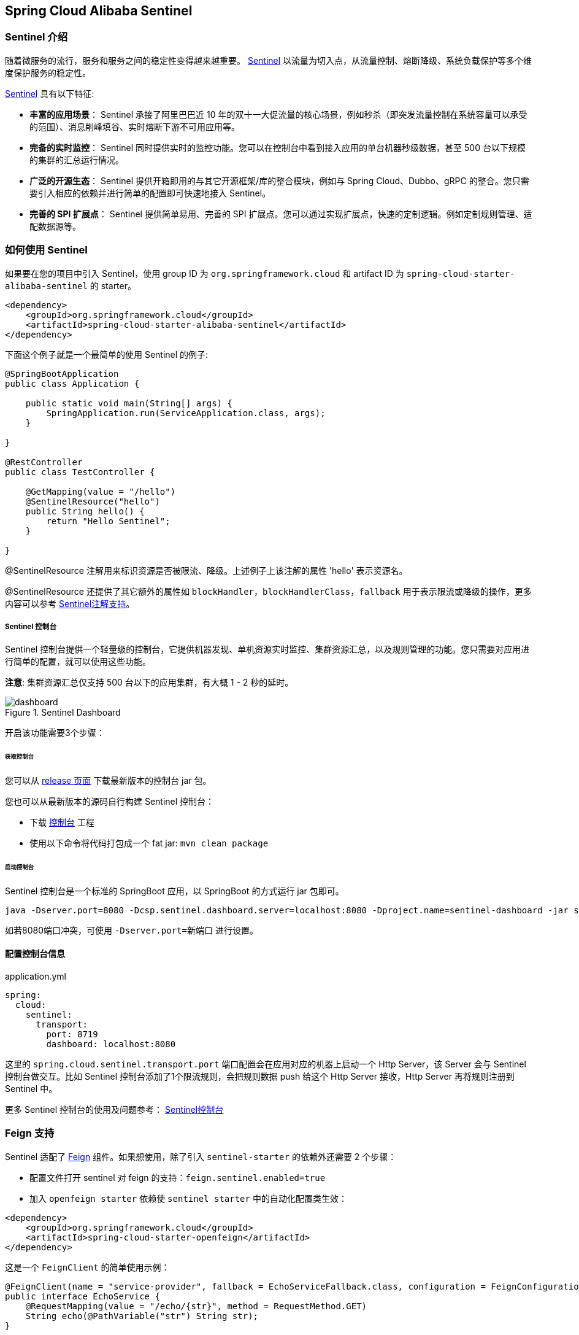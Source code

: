 == Spring Cloud Alibaba Sentinel

### Sentinel 介绍

随着微服务的流行，服务和服务之间的稳定性变得越来越重要。 https://github.com/alibaba/Sentinel[Sentinel] 以流量为切入点，从流量控制、熔断降级、系统负载保护等多个维度保护服务的稳定性。

https://github.com/alibaba/Sentinel[Sentinel] 具有以下特征:


* *丰富的应用场景*： Sentinel 承接了阿里巴巴近 10 年的双十一大促流量的核心场景，例如秒杀（即突发流量控制在系统容量可以承受的范围）、消息削峰填谷、实时熔断下游不可用应用等。
* *完备的实时监控*： Sentinel 同时提供实时的监控功能。您可以在控制台中看到接入应用的单台机器秒级数据，甚至 500 台以下规模的集群的汇总运行情况。
* *广泛的开源生态*： Sentinel 提供开箱即用的与其它开源框架/库的整合模块，例如与 Spring Cloud、Dubbo、gRPC 的整合。您只需要引入相应的依赖并进行简单的配置即可快速地接入 Sentinel。
* *完善的 SPI 扩展点*： Sentinel 提供简单易用、完善的 SPI 扩展点。您可以通过实现扩展点，快速的定制逻辑。例如定制规则管理、适配数据源等。

### 如何使用 Sentinel

如果要在您的项目中引入 Sentinel，使用 group ID 为 `org.springframework.cloud` 和 artifact ID 为 `spring-cloud-starter-alibaba-sentinel` 的 starter。

```xml
<dependency>
    <groupId>org.springframework.cloud</groupId>
    <artifactId>spring-cloud-starter-alibaba-sentinel</artifactId>
</dependency>
```

下面这个例子就是一个最简单的使用 Sentinel 的例子:

```java
@SpringBootApplication
public class Application {

    public static void main(String[] args) {
        SpringApplication.run(ServiceApplication.class, args);
    }

}

@RestController
public class TestController {

    @GetMapping(value = "/hello")
    @SentinelResource("hello")
    public String hello() {
        return "Hello Sentinel";
    }

}
```

@SentinelResource 注解用来标识资源是否被限流、降级。上述例子上该注解的属性 'hello' 表示资源名。

@SentinelResource 还提供了其它额外的属性如 `blockHandler`，`blockHandlerClass`，`fallback` 用于表示限流或降级的操作，更多内容可以参考 https://github.com/alibaba/Sentinel/wiki/%E6%B3%A8%E8%A7%A3%E6%94%AF%E6%8C%81[Sentinel注解支持]。

##### Sentinel 控制台

Sentinel 控制台提供一个轻量级的控制台，它提供机器发现、单机资源实时监控、集群资源汇总，以及规则管理的功能。您只需要对应用进行简单的配置，就可以使用这些功能。

*注意*: 集群资源汇总仅支持 500 台以下的应用集群，有大概 1 - 2 秒的延时。

.Sentinel Dashboard
image::https://github.com/alibaba/Sentinel/wiki/image/dashboard.png[]

开启该功能需要3个步骤：

###### 获取控制台

您可以从 https://github.com/alibaba/Sentinel/releases[release 页面] 下载最新版本的控制台 jar 包。

您也可以从最新版本的源码自行构建 Sentinel 控制台：

* 下载 https://github.com/alibaba/Sentinel/tree/master/sentinel-dashboard[控制台] 工程
* 使用以下命令将代码打包成一个 fat jar: `mvn clean package`


###### 启动控制台

Sentinel 控制台是一个标准的 SpringBoot 应用，以 SpringBoot 的方式运行 jar 包即可。

```shell
java -Dserver.port=8080 -Dcsp.sentinel.dashboard.server=localhost:8080 -Dproject.name=sentinel-dashboard -jar sentinel-dashboard.jar
```

如若8080端口冲突，可使用 `-Dserver.port=新端口` 进行设置。

#### 配置控制台信息

.application.yml
----
spring:
  cloud:
    sentinel:
      transport:
        port: 8719
        dashboard: localhost:8080
----

这里的 `spring.cloud.sentinel.transport.port` 端口配置会在应用对应的机器上启动一个 Http Server，该 Server 会与 Sentinel 控制台做交互。比如 Sentinel 控制台添加了1个限流规则，会把规则数据 push 给这个 Http Server 接收，Http Server 再将规则注册到 Sentinel 中。

更多 Sentinel 控制台的使用及问题参考： https://github.com/alibaba/Sentinel/wiki/%E6%8E%A7%E5%88%B6%E5%8F%B0[Sentinel控制台]

### Feign 支持

Sentinel 适配了 https://github.com/OpenFeign/feign[Feign] 组件。如果想使用，除了引入 `sentinel-starter` 的依赖外还需要 2 个步骤：

* 配置文件打开 sentinel 对 feign 的支持：`feign.sentinel.enabled=true`
* 加入 `openfeign starter` 依赖使 `sentinel starter` 中的自动化配置类生效：
```xml
<dependency>
    <groupId>org.springframework.cloud</groupId>
    <artifactId>spring-cloud-starter-openfeign</artifactId>
</dependency>
```

这是一个 `FeignClient` 的简单使用示例：

```java
@FeignClient(name = "service-provider", fallback = EchoServiceFallback.class, configuration = FeignConfiguration.class)
public interface EchoService {
    @RequestMapping(value = "/echo/{str}", method = RequestMethod.GET)
    String echo(@PathVariable("str") String str);
}

class FeignConfiguration {
    @Bean
    public EchoServiceFallback echoServiceFallback() {
        return new EchoServiceFallback();
    }
}

class EchoServiceFallback implements EchoService {
    @Override
    public String echo(@PathVariable("str") String str) {
        return "echo fallback";
    }
}
```

NOTE: Feign 对应的接口中的资源名策略定义：httpmethod:protocol://requesturl。`@FeignClient` 注解中的所有属性，Sentinel 都做了兼容。

`EchoService` 接口中方法 `echo` 对应的资源名为 `GET:http://service-provider/echo/{str}`。

### RestTemplate 支持

Spring Cloud Alibaba Sentinel 支持对 `RestTemplate` 的服务调用使用 Sentinel 进行保护，在构造 `RestTemplate` bean的时候需要加上 `@SentinelRestTemplate` 注解。

```java
@Bean
@SentinelRestTemplate(blockHandler = "handleException", blockHandlerClass = ExceptionUtil.class)
public RestTemplate restTemplate() {
    return new RestTemplate();
}
```

`@SentinelRestTemplate` 注解的属性支持限流(`blockHandler`, `blockHandlerClass`)和降级(`fallback`, `fallbackClass`)的处理。

其中 `blockHandler` 或 `fallback` 属性对应的方法必须是对应 `blockHandlerClass` 或 `fallbackClass` 属性中的静态方法。

该方法的参数跟返回值跟 `org.springframework.http.client.ClientHttpRequestInterceptor#interceptor` 方法一致，其中参数多出了一个 `BlockException` 参数用于获取 Sentinel 捕获的异常。

比如上述 `@SentinelRestTemplate` 注解中 `ExceptionUtil` 的 `handleException` 属性对应的方法声明如下：

```java
public class ExceptionUtil {
    public static ClientHttpResponse handleException(HttpRequest request, byte[] body, ClientHttpRequestExecution execution, BlockException exception) {
        ...
    }
}
```

NOTE: 应用启动的时候会检查 `@SentinelRestTemplate` 注解对应的限流或降级方法是否存在，如不存在会抛出异常

`@SentinelRestTemplate` 注解的限流(`blockHandler`, `blockHandlerClass`)和降级(`fallback`, `fallbackClass`)属性不强制填写。

当使用 `RestTemplate` 调用被 Sentinel 熔断后，会返回 `RestTemplate request block by sentinel` 信息，或者也可以编写对应的方法自行处理返回信息。这里提供了 `SentinelClientHttpResponse` 用于构造返回信息。

Sentinel RestTemplate 限流的资源规则提供两种粒度：

* `httpmethod:schema://host:port/path`：协议、主机、端口和路径

* `httpmethod:schema://host:port`：协议、主机和端口

NOTE: 以 `https://www.taobao.com/test` 这个 url 并使用 GET 方法为例。对应的资源名有两种粒度，分别是 `GET:https://www.taobao.com` 以及 `GET:https://www.taobao.com/test`

### 动态数据源支持

`SentinelProperties` 内部提供了 `TreeMap` 类型的 `datasource` 属性用于配置数据源信息。

比如配置 4 个数据源：

```
spring.cloud.sentinel.datasource.ds1.file.file=classpath: degraderule.json
spring.cloud.sentinel.datasource.ds1.file.rule-type=flow

#spring.cloud.sentinel.datasource.ds1.file.file=classpath: flowrule.json
#spring.cloud.sentinel.datasource.ds1.file.data-type=custom
#spring.cloud.sentinel.datasource.ds1.file.converter-class=org.springframework.cloud.alibaba.cloud.examples.JsonFlowRuleListConverter
#spring.cloud.sentinel.datasource.ds1.file.rule-type=flow

spring.cloud.sentinel.datasource.ds2.nacos.server-addr=localhost:8848
spring.cloud.sentinel.datasource.ds2.nacos.data-id=sentinel
spring.cloud.sentinel.datasource.ds2.nacos.group-id=DEFAULT_GROUP
spring.cloud.sentinel.datasource.ds2.nacos.data-type=json
spring.cloud.sentinel.datasource.ds2.nacos.rule-type=degrade

spring.cloud.sentinel.datasource.ds3.zk.path = /Sentinel-Demo/SYSTEM-CODE-DEMO-FLOW
spring.cloud.sentinel.datasource.ds3.zk.server-addr = localhost:2181
spring.cloud.sentinel.datasource.ds3.zk.rule-type=authority

spring.cloud.sentinel.datasource.ds4.apollo.namespace-name = application
spring.cloud.sentinel.datasource.ds4.apollo.flow-rules-key = sentinel
spring.cloud.sentinel.datasource.ds4.apollo.default-flow-rule-value = test
spring.cloud.sentinel.datasource.ds4.apollo.rule-type=param-flow

```

这种配置方式参考了 Spring Cloud Stream Binder 的配置，内部使用了 `TreeMap` 进行存储，comparator 为 `String.CASE_INSENSITIVE_ORDER` 。

NOTE: d1, ds2, ds3, ds4 是 `ReadableDataSource` 的名字，可随意编写。后面的 `file` ，`zk` ，`nacos` , `apollo` 就是对应具体的数据源。 它们后面的配置就是这些具体数据源各自的配置。

每种数据源都有两个共同的配置项： `data-type`、 `converter-class` 以及 `rule-type`。

`data-type` 配置项表示 `Converter` 类型，Spring Cloud Alibaba Sentinel 默认提供两种内置的值，分别是 `json` 和 `xml` (不填默认是json)。 如果不想使用内置的 `json` 或 `xml` 这两种 `Converter`，可以填写 `custom` 表示自定义 `Converter`，然后再配置 `converter-class` 配置项，该配置项需要写类的全路径名(比如 `spring.cloud.sentinel.datasource.ds1.file.converter-class=org.springframework.cloud.alibaba.cloud.examples.JsonFlowRuleListConverter`)。

`rule-type` 配置表示该数据源中的规则属于哪种类型的规则(`flow`，`degrade`，`authority`，`system`, `param-flow`, `gw-flow`, `gw-api-group`)。

如果数据源生效并且规则成功加载，控制台会打印类似如下信息：

```
[Sentinel Starter] DataSource ds1-sentinel-file-datasource load 3 DegradeRule
[Sentinel Starter] DataSource ds2-sentinel-nacos-datasource load 2 FlowRule
```

NOTE: 当某个数据源规则信息加载失败的情况下，不会影响应用的启动，会在日志中打印出错误信息。

NOTE: 默认情况下，xml 格式是不支持的。需要添加 `jackson-dataformat-xml` 依赖后才会自动生效。

关于 Sentinel 动态数据源的实现原理，参考： https://github.com/alibaba/Sentinel/wiki/%E5%8A%A8%E6%80%81%E8%A7%84%E5%88%99%E6%89%A9%E5%B1%95[动态规则扩展]

### Zuul 支持

https://github.com/alibaba/Sentinel/wiki/%E7%BD%91%E5%85%B3%E9%99%90%E6%B5%81[参考 Sentinel 网关限流]

若想跟 Sentinel Starter 配合使用，需要加上 `spring-cloud-alibaba-sentinel-gateway` 依赖，同时需要添加 `spring-cloud-starter-netflix-zuul` 依赖来让 `spring-cloud-alibaba-sentinel-gateway` 模块里的 Zuul 自动化配置类生效：

```xml
<dependency>
    <groupId>org.springframework.cloud</groupId>
    <artifactId>spring-cloud-alibaba-sentinel-gateway</artifactId>
</dependency>

<dependency>
    <groupId>org.springframework.cloud</groupId>
    <artifactId>spring-cloud-starter-netflix-zuul</artifactId>
</dependency>
```

### Spring Cloud Gateway 支持

https://github.com/alibaba/Sentinel/wiki/%E7%BD%91%E5%85%B3%E9%99%90%E6%B5%81[参考 Sentinel 网关限流]

若想跟 Sentinel Starter 配合使用，需要加上 `spring-cloud-alibaba-sentinel-gateway` 依赖，同时需要添加 `spring-cloud-starter-gateway` 依赖来让 `spring-cloud-alibaba-sentinel-gateway` 模块里的 Spring Cloud Gateway 自动化配置类生效：

```xml
<dependency>
    <groupId>org.springframework.cloud</groupId>
    <artifactId>spring-cloud-alibaba-sentinel-gateway</artifactId>
</dependency>

<dependency>
    <groupId>org.springframework.cloud</groupId>
    <artifactId>spring-cloud-starter-gateway</artifactId>
</dependency>
```

### Endpoint 支持

在使用 Endpoint 特性之前需要在 Maven 中添加 `spring-boot-starter-actuator` 依赖，并在配置中允许 Endpoints 的访问。

* Spring Boot 1.x 中添加配置 `management.security.enabled=false`。暴露的 endpoint 路径为 `/sentinel`
* Spring Boot 2.x 中添加配置 `management.endpoints.web.exposure.include=*`。暴露的 endpoint 路径为 `/actuator/sentinel`

Sentinel Endpoint 里暴露的信息非常有用。包括当前应用的所有规则信息、日志目录、当前实例的 IP，Sentinel Dashboard 地址，Block Page，应用与 Sentinel Dashboard 的心跳频率等等信息。

### More

下表显示当应用的 `ApplicationContext` 中存在对应的Bean的类型时，会进行的一些操作：

:frame: topbot
[width="60%",options="header"]
|====
^|存在Bean的类型 ^|操作 ^|作用
|`UrlCleaner`|`WebCallbackManager.setUrlCleaner(urlCleaner)`|资源清理(资源（比如将满足 /foo/:id 的 URL 都归到 /foo/* 资源下）)
|`UrlBlockHandler`|`WebCallbackManager.setUrlBlockHandler(urlBlockHandler)`|自定义限流处理逻辑
|`RequestOriginParser`|`WebCallbackManager.setRequestOriginParser(requestOriginParser)`|设置来源信息
|====

下表显示 Spring Cloud Alibaba Sentinel 的所有配置信息：

:frame: topbot
[width="60%",options="header"]
|====
^|配置项 ^|含义 ^|默认值
|`spring.cloud.sentinel.enabled`|Sentinel自动化配置是否生效|true
|`spring.cloud.sentinel.eager`|取消Sentinel控制台懒加载|false
|`spring.cloud.sentinel.transport.port`|应用与Sentinel控制台交互的端口，应用本地会起一个该端口占用的HttpServer|8719
|`spring.cloud.sentinel.transport.dashboard`|Sentinel 控制台地址|
|`spring.cloud.sentinel.transport.heartbeat-interval-ms`|应用与Sentinel控制台的心跳间隔时间|
|`spring.cloud.sentinel.transport.client-ip`|此配置的客户端IP将被注册到 Sentinel Server 端|
|`spring.cloud.sentinel.filter.order`|Servlet Filter的加载顺序。Starter内部会构造这个filter|Integer.MIN_VALUE
|`spring.cloud.sentinel.filter.url-patterns`|数据类型是数组。表示Servlet Filter的url pattern集合|/*
|`spring.cloud.sentinel.filter.enabled`|Enable to instance CommonFilter|true
|`spring.cloud.sentinel.metric.charset`|metric文件字符集|UTF-8
|`spring.cloud.sentinel.metric.file-single-size`|Sentinel metric 单个文件的大小|
|`spring.cloud.sentinel.metric.file-total-count`|Sentinel metric 总文件数量|
|`spring.cloud.sentinel.log.dir`|Sentinel 日志文件所在的目录|
|`spring.cloud.sentinel.log.switch-pid`|Sentinel 日志文件名是否需要带上pid|false
|`spring.cloud.sentinel.servlet.block-page`| 自定义的跳转 URL，当请求被限流时会自动跳转至设定好的 URL |
|`spring.cloud.sentinel.flow.cold-factor`| https://github.com/alibaba/Sentinel/wiki/%E9%99%90%E6%B5%81---%E5%86%B7%E5%90%AF%E5%8A%A8[冷启动因子] |3
|====

NOTE: 请注意。这些配置只有在 Servlet 环境下才会生效，RestTemplate 和 Feign 针对这些配置都无法生效